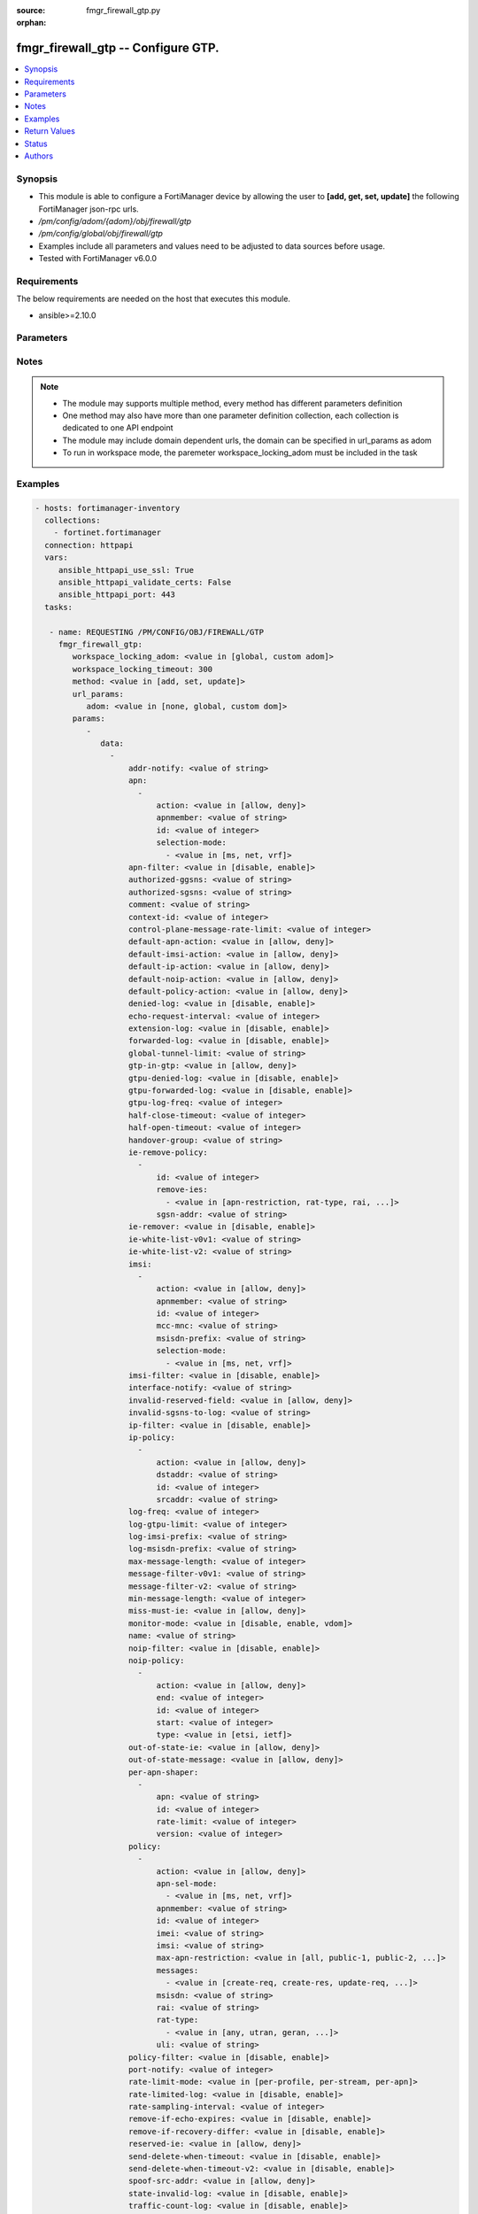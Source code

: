 :source: fmgr_firewall_gtp.py

:orphan:

.. _fmgr_firewall_gtp:

fmgr_firewall_gtp -- Configure GTP.
+++++++++++++++++++++++++++++++++++

.. versionadded:: 2.10

.. contents::
   :local:
   :depth: 1


Synopsis
--------

- This module is able to configure a FortiManager device by allowing the user to **[add, get, set, update]** the following FortiManager json-rpc urls.
- `/pm/config/adom/{adom}/obj/firewall/gtp`
- `/pm/config/global/obj/firewall/gtp`
- Examples include all parameters and values need to be adjusted to data sources before usage.
- Tested with FortiManager v6.0.0


Requirements
------------
The below requirements are needed on the host that executes this module.

- ansible>=2.10.0



Parameters
----------

.. raw:: html

 <ul>
 <li><span class="li-head">workspace_locking_adom</span> - Acquire the workspace lock if FortiManager is running in workspace mode <span class="li-normal">type: str</span> <span class="li-required">required: false</span> <span class="li-normal"> choices: global, custom dom</span> </li>
 <li><span class="li-head">workspace_locking_timeout</span> - The maximum time in seconds to wait for other users to release workspace lock <span class="li-normal">type: integer</span> <span class="li-required">required: false</span>  <span class="li-normal">default: 300</span> </li>
 <li><span class="li-head">url_params</span> - parameters in url path <span class="li-normal">type: dict</span> <span class="li-required">required: true</span></li>
 <ul class="ul-self">
 <li><span class="li-head">adom</span> - the domain prefix <span class="li-normal">type: str</span> <span class="li-normal"> choices: none, global, custom dom</span></li>
 </ul>
 <li><span class="li-head">parameters for method: [add, set, update]</span> - Configure GTP.</li>
 <ul class="ul-self">
 <li><span class="li-head">data</span> - No description for the parameter <span class="li-normal">type: array</span> <ul class="ul-self">
 <li><span class="li-head">addr-notify</span> - overbilling notify address <span class="li-normal">type: str</span> </li>
 <li><span class="li-head">apn</span> - No description for the parameter <span class="li-normal">type: array</span> <ul class="ul-self">
 <li><span class="li-head">action</span> - Action. <span class="li-normal">type: str</span>  <span class="li-normal">choices: [allow, deny]</span> </li>
 <li><span class="li-head">apnmember</span> - APN member. <span class="li-normal">type: str</span> </li>
 <li><span class="li-head">id</span> - ID. <span class="li-normal">type: int</span> </li>
 <li><span class="li-head">selection-mode</span> - No description for the parameter <span class="li-normal">type: array</span> <ul class="ul-self">
 <li><span class="li-head">{no-name}</span> - No description for the parameter <span class="li-normal">type: str</span>  <span class="li-normal">choices: [ms, net, vrf]</span> </li>
 </ul>
 </ul>
 <li><span class="li-head">apn-filter</span> - apn filter <span class="li-normal">type: str</span>  <span class="li-normal">choices: [disable, enable]</span> </li>
 <li><span class="li-head">authorized-ggsns</span> - Authorized GGSN group <span class="li-normal">type: str</span> </li>
 <li><span class="li-head">authorized-sgsns</span> - Authorized SGSN group <span class="li-normal">type: str</span> </li>
 <li><span class="li-head">comment</span> - Comment. <span class="li-normal">type: str</span> </li>
 <li><span class="li-head">context-id</span> - Overbilling context. <span class="li-normal">type: int</span> </li>
 <li><span class="li-head">control-plane-message-rate-limit</span> - control plane message rate limit <span class="li-normal">type: int</span> </li>
 <li><span class="li-head">default-apn-action</span> - default apn action <span class="li-normal">type: str</span>  <span class="li-normal">choices: [allow, deny]</span> </li>
 <li><span class="li-head">default-imsi-action</span> - default imsi action <span class="li-normal">type: str</span>  <span class="li-normal">choices: [allow, deny]</span> </li>
 <li><span class="li-head">default-ip-action</span> - default action for encapsulated IP traffic <span class="li-normal">type: str</span>  <span class="li-normal">choices: [allow, deny]</span> </li>
 <li><span class="li-head">default-noip-action</span> - default action for encapsulated non-IP traffic <span class="li-normal">type: str</span>  <span class="li-normal">choices: [allow, deny]</span> </li>
 <li><span class="li-head">default-policy-action</span> - default advanced policy action <span class="li-normal">type: str</span>  <span class="li-normal">choices: [allow, deny]</span> </li>
 <li><span class="li-head">denied-log</span> - log denied <span class="li-normal">type: str</span>  <span class="li-normal">choices: [disable, enable]</span> </li>
 <li><span class="li-head">echo-request-interval</span> - echo request interval (in seconds) <span class="li-normal">type: int</span> </li>
 <li><span class="li-head">extension-log</span> - log in extension format <span class="li-normal">type: str</span>  <span class="li-normal">choices: [disable, enable]</span> </li>
 <li><span class="li-head">forwarded-log</span> - log forwarded <span class="li-normal">type: str</span>  <span class="li-normal">choices: [disable, enable]</span> </li>
 <li><span class="li-head">global-tunnel-limit</span> - Global tunnel limit. <span class="li-normal">type: str</span> </li>
 <li><span class="li-head">gtp-in-gtp</span> - gtp in gtp <span class="li-normal">type: str</span>  <span class="li-normal">choices: [allow, deny]</span> </li>
 <li><span class="li-head">gtpu-denied-log</span> - Enable/disable logging of denied GTP-U packets. <span class="li-normal">type: str</span>  <span class="li-normal">choices: [disable, enable]</span> </li>
 <li><span class="li-head">gtpu-forwarded-log</span> - Enable/disable logging of forwarded GTP-U packets. <span class="li-normal">type: str</span>  <span class="li-normal">choices: [disable, enable]</span> </li>
 <li><span class="li-head">gtpu-log-freq</span> - Logging of frequency of GTP-U packets. <span class="li-normal">type: int</span> </li>
 <li><span class="li-head">half-close-timeout</span> - Half-close tunnel timeout (in seconds). <span class="li-normal">type: int</span> </li>
 <li><span class="li-head">half-open-timeout</span> - Half-open tunnel timeout (in seconds). <span class="li-normal">type: int</span> </li>
 <li><span class="li-head">handover-group</span> - Handover SGSN group <span class="li-normal">type: str</span> </li>
 <li><span class="li-head">ie-remove-policy</span> - No description for the parameter <span class="li-normal">type: array</span> <ul class="ul-self">
 <li><span class="li-head">id</span> - ID. <span class="li-normal">type: int</span> </li>
 <li><span class="li-head">remove-ies</span> - No description for the parameter <span class="li-normal">type: array</span> <ul class="ul-self">
 <li><span class="li-head">{no-name}</span> - No description for the parameter <span class="li-normal">type: str</span>  <span class="li-normal">choices: [apn-restriction, rat-type, rai, uli, imei]</span> </li>
 </ul>
 <li><span class="li-head">sgsn-addr</span> - SGSN address name. <span class="li-normal">type: str</span> </li>
 </ul>
 <li><span class="li-head">ie-remover</span> - IE removal policy. <span class="li-normal">type: str</span>  <span class="li-normal">choices: [disable, enable]</span> </li>
 <li><span class="li-head">ie-white-list-v0v1</span> - IE white list. <span class="li-normal">type: str</span> </li>
 <li><span class="li-head">ie-white-list-v2</span> - IE white list. <span class="li-normal">type: str</span> </li>
 <li><span class="li-head">imsi</span> - No description for the parameter <span class="li-normal">type: array</span> <ul class="ul-self">
 <li><span class="li-head">action</span> - Action. <span class="li-normal">type: str</span>  <span class="li-normal">choices: [allow, deny]</span> </li>
 <li><span class="li-head">apnmember</span> - APN member. <span class="li-normal">type: str</span> </li>
 <li><span class="li-head">id</span> - ID. <span class="li-normal">type: int</span> </li>
 <li><span class="li-head">mcc-mnc</span> - MCC MNC. <span class="li-normal">type: str</span> </li>
 <li><span class="li-head">msisdn-prefix</span> - MSISDN prefix. <span class="li-normal">type: str</span> </li>
 <li><span class="li-head">selection-mode</span> - No description for the parameter <span class="li-normal">type: array</span> <ul class="ul-self">
 <li><span class="li-head">{no-name}</span> - No description for the parameter <span class="li-normal">type: str</span>  <span class="li-normal">choices: [ms, net, vrf]</span> </li>
 </ul>
 </ul>
 <li><span class="li-head">imsi-filter</span> - imsi filter <span class="li-normal">type: str</span>  <span class="li-normal">choices: [disable, enable]</span> </li>
 <li><span class="li-head">interface-notify</span> - overbilling interface <span class="li-normal">type: str</span> </li>
 <li><span class="li-head">invalid-reserved-field</span> - Invalid reserved field in GTP header <span class="li-normal">type: str</span>  <span class="li-normal">choices: [allow, deny]</span> </li>
 <li><span class="li-head">invalid-sgsns-to-log</span> - Invalid SGSN group to be logged <span class="li-normal">type: str</span> </li>
 <li><span class="li-head">ip-filter</span> - IP filter for encapsulted traffic <span class="li-normal">type: str</span>  <span class="li-normal">choices: [disable, enable]</span> </li>
 <li><span class="li-head">ip-policy</span> - No description for the parameter <span class="li-normal">type: array</span> <ul class="ul-self">
 <li><span class="li-head">action</span> - Action. <span class="li-normal">type: str</span>  <span class="li-normal">choices: [allow, deny]</span> </li>
 <li><span class="li-head">dstaddr</span> - Destination address name. <span class="li-normal">type: str</span> </li>
 <li><span class="li-head">id</span> - ID. <span class="li-normal">type: int</span> </li>
 <li><span class="li-head">srcaddr</span> - Source address name. <span class="li-normal">type: str</span> </li>
 </ul>
 <li><span class="li-head">log-freq</span> - Logging of frequency of GTP-C packets. <span class="li-normal">type: int</span> </li>
 <li><span class="li-head">log-gtpu-limit</span> - the user data log limit (0-512 bytes) <span class="li-normal">type: int</span> </li>
 <li><span class="li-head">log-imsi-prefix</span> - IMSI prefix for selective logging. <span class="li-normal">type: str</span> </li>
 <li><span class="li-head">log-msisdn-prefix</span> - the msisdn prefix for selective logging <span class="li-normal">type: str</span> </li>
 <li><span class="li-head">max-message-length</span> - max message length <span class="li-normal">type: int</span> </li>
 <li><span class="li-head">message-filter-v0v1</span> - Message filter. <span class="li-normal">type: str</span> </li>
 <li><span class="li-head">message-filter-v2</span> - Message filter. <span class="li-normal">type: str</span> </li>
 <li><span class="li-head">min-message-length</span> - min message length <span class="li-normal">type: int</span> </li>
 <li><span class="li-head">miss-must-ie</span> - Missing mandatory information element <span class="li-normal">type: str</span>  <span class="li-normal">choices: [allow, deny]</span> </li>
 <li><span class="li-head">monitor-mode</span> - GTP monitor mode <span class="li-normal">type: str</span>  <span class="li-normal">choices: [disable, enable, vdom]</span> </li>
 <li><span class="li-head">name</span> - Profile name. <span class="li-normal">type: str</span> </li>
 <li><span class="li-head">noip-filter</span> - non-IP filter for encapsulted traffic <span class="li-normal">type: str</span>  <span class="li-normal">choices: [disable, enable]</span> </li>
 <li><span class="li-head">noip-policy</span> - No description for the parameter <span class="li-normal">type: array</span> <ul class="ul-self">
 <li><span class="li-head">action</span> - Action. <span class="li-normal">type: str</span>  <span class="li-normal">choices: [allow, deny]</span> </li>
 <li><span class="li-head">end</span> - End of protocol range (0 - 255). <span class="li-normal">type: int</span> </li>
 <li><span class="li-head">id</span> - ID. <span class="li-normal">type: int</span> </li>
 <li><span class="li-head">start</span> - Start of protocol range (0 - 255). <span class="li-normal">type: int</span> </li>
 <li><span class="li-head">type</span> - Protocol field type. <span class="li-normal">type: str</span>  <span class="li-normal">choices: [etsi, ietf]</span> </li>
 </ul>
 <li><span class="li-head">out-of-state-ie</span> - Out of state information element. <span class="li-normal">type: str</span>  <span class="li-normal">choices: [allow, deny]</span> </li>
 <li><span class="li-head">out-of-state-message</span> - Out of state GTP message <span class="li-normal">type: str</span>  <span class="li-normal">choices: [allow, deny]</span> </li>
 <li><span class="li-head">per-apn-shaper</span> - No description for the parameter <span class="li-normal">type: array</span> <ul class="ul-self">
 <li><span class="li-head">apn</span> - APN name. <span class="li-normal">type: str</span> </li>
 <li><span class="li-head">id</span> - ID. <span class="li-normal">type: int</span> </li>
 <li><span class="li-head">rate-limit</span> - Rate limit (packets/s) for create PDP context request. <span class="li-normal">type: int</span> </li>
 <li><span class="li-head">version</span> - GTP version number: 0 or 1. <span class="li-normal">type: int</span> </li>
 </ul>
 <li><span class="li-head">policy</span> - No description for the parameter <span class="li-normal">type: array</span> <ul class="ul-self">
 <li><span class="li-head">action</span> - Action. <span class="li-normal">type: str</span>  <span class="li-normal">choices: [allow, deny]</span> </li>
 <li><span class="li-head">apn-sel-mode</span> - No description for the parameter <span class="li-normal">type: array</span> <ul class="ul-self">
 <li><span class="li-head">{no-name}</span> - No description for the parameter <span class="li-normal">type: str</span>  <span class="li-normal">choices: [ms, net, vrf]</span> </li>
 </ul>
 <li><span class="li-head">apnmember</span> - APN member. <span class="li-normal">type: str</span> </li>
 <li><span class="li-head">id</span> - ID. <span class="li-normal">type: int</span> </li>
 <li><span class="li-head">imei</span> - IMEI(SV) pattern. <span class="li-normal">type: str</span> </li>
 <li><span class="li-head">imsi</span> - IMSI prefix. <span class="li-normal">type: str</span> </li>
 <li><span class="li-head">max-apn-restriction</span> - Maximum APN restriction value. <span class="li-normal">type: str</span>  <span class="li-normal">choices: [all, public-1, public-2, private-1, private-2]</span> </li>
 <li><span class="li-head">messages</span> - No description for the parameter <span class="li-normal">type: array</span> <ul class="ul-self">
 <li><span class="li-head">{no-name}</span> - No description for the parameter <span class="li-normal">type: str</span>  <span class="li-normal">choices: [create-req, create-res, update-req, update-res]</span> </li>
 </ul>
 <li><span class="li-head">msisdn</span> - MSISDN prefix. <span class="li-normal">type: str</span> </li>
 <li><span class="li-head">rai</span> - RAI pattern. <span class="li-normal">type: str</span> </li>
 <li><span class="li-head">rat-type</span> - No description for the parameter <span class="li-normal">type: array</span> <ul class="ul-self">
 <li><span class="li-head">{no-name}</span> - No description for the parameter <span class="li-normal">type: str</span>  <span class="li-normal">choices: [any, utran, geran, wlan, gan, hspa, eutran, virtual, nbiot]</span> </li>
 </ul>
 <li><span class="li-head">uli</span> - ULI pattern. <span class="li-normal">type: str</span> </li>
 </ul>
 <li><span class="li-head">policy-filter</span> - Advanced policy filter <span class="li-normal">type: str</span>  <span class="li-normal">choices: [disable, enable]</span> </li>
 <li><span class="li-head">port-notify</span> - overbilling notify port <span class="li-normal">type: int</span> </li>
 <li><span class="li-head">rate-limit-mode</span> - GTP rate limit mode. <span class="li-normal">type: str</span>  <span class="li-normal">choices: [per-profile, per-stream, per-apn]</span> </li>
 <li><span class="li-head">rate-limited-log</span> - log rate limited <span class="li-normal">type: str</span>  <span class="li-normal">choices: [disable, enable]</span> </li>
 <li><span class="li-head">rate-sampling-interval</span> - rate sampling interval (1-3600 seconds) <span class="li-normal">type: int</span> </li>
 <li><span class="li-head">remove-if-echo-expires</span> - remove if echo response expires <span class="li-normal">type: str</span>  <span class="li-normal">choices: [disable, enable]</span> </li>
 <li><span class="li-head">remove-if-recovery-differ</span> - remove upon different Recovery IE <span class="li-normal">type: str</span>  <span class="li-normal">choices: [disable, enable]</span> </li>
 <li><span class="li-head">reserved-ie</span> - reserved information element <span class="li-normal">type: str</span>  <span class="li-normal">choices: [allow, deny]</span> </li>
 <li><span class="li-head">send-delete-when-timeout</span> - send DELETE request to path endpoints when GTPv0/v1 tunnel timeout. <span class="li-normal">type: str</span>  <span class="li-normal">choices: [disable, enable]</span> </li>
 <li><span class="li-head">send-delete-when-timeout-v2</span> - send DELETE request to path endpoints when GTPv2 tunnel timeout. <span class="li-normal">type: str</span>  <span class="li-normal">choices: [disable, enable]</span> </li>
 <li><span class="li-head">spoof-src-addr</span> - Spoofed source address for Mobile Station. <span class="li-normal">type: str</span>  <span class="li-normal">choices: [allow, deny]</span> </li>
 <li><span class="li-head">state-invalid-log</span> - log state invalid <span class="li-normal">type: str</span>  <span class="li-normal">choices: [disable, enable]</span> </li>
 <li><span class="li-head">traffic-count-log</span> - log tunnel traffic counter <span class="li-normal">type: str</span>  <span class="li-normal">choices: [disable, enable]</span> </li>
 <li><span class="li-head">tunnel-limit</span> - tunnel limit <span class="li-normal">type: int</span> </li>
 <li><span class="li-head">tunnel-limit-log</span> - tunnel limit <span class="li-normal">type: str</span>  <span class="li-normal">choices: [disable, enable]</span> </li>
 <li><span class="li-head">tunnel-timeout</span> - Established tunnel timeout (in seconds). <span class="li-normal">type: int</span> </li>
 <li><span class="li-head">unknown-version-action</span> - action for unknown gtp version <span class="li-normal">type: str</span>  <span class="li-normal">choices: [allow, deny]</span> </li>
 <li><span class="li-head">user-plane-message-rate-limit</span> - user plane message rate limit <span class="li-normal">type: int</span> </li>
 <li><span class="li-head">warning-threshold</span> - Warning threshold for rate limiting (0 - 99 percent). <span class="li-normal">type: int</span> </li>
 </ul>
 </ul>
 <li><span class="li-head">parameters for method: [get]</span> - Configure GTP.</li>
 <ul class="ul-self">
 <li><span class="li-head">attr</span> - The name of the attribute to retrieve its datasource. <span class="li-normal">type: str</span> </li>
 <li><span class="li-head">fields</span> - No description for the parameter <span class="li-normal">type: array</span> <ul class="ul-self">
 <li><span class="li-head">{no-name}</span> - No description for the parameter <span class="li-normal">type: array</span> <ul class="ul-self">
 <li><span class="li-head">{no-name}</span> - No description for the parameter <span class="li-normal">type: str</span>  <span class="li-normal">choices: [addr-notify, apn-filter, authorized-ggsns, authorized-sgsns, comment, context-id, control-plane-message-rate-limit, default-apn-action, default-imsi-action, default-ip-action, default-noip-action, default-policy-action, denied-log, echo-request-interval, extension-log, forwarded-log, global-tunnel-limit, gtp-in-gtp, gtpu-denied-log, gtpu-forwarded-log, gtpu-log-freq, half-close-timeout, half-open-timeout, handover-group, ie-remover, ie-white-list-v0v1, ie-white-list-v2, imsi-filter, interface-notify, invalid-reserved-field, invalid-sgsns-to-log, ip-filter, log-freq, log-gtpu-limit, log-imsi-prefix, log-msisdn-prefix, max-message-length, message-filter-v0v1, message-filter-v2, min-message-length, miss-must-ie, monitor-mode, name, noip-filter, out-of-state-ie, out-of-state-message, policy-filter, port-notify, rate-limit-mode, rate-limited-log, rate-sampling-interval, remove-if-echo-expires, remove-if-recovery-differ, reserved-ie, send-delete-when-timeout, send-delete-when-timeout-v2, spoof-src-addr, state-invalid-log, traffic-count-log, tunnel-limit, tunnel-limit-log, tunnel-timeout, unknown-version-action, user-plane-message-rate-limit, warning-threshold]</span> </li>
 </ul>
 </ul>
 <li><span class="li-head">filter</span> - No description for the parameter <span class="li-normal">type: array</span> <ul class="ul-self">
 <li><span class="li-head">{no-name}</span> - No description for the parameter <span class="li-normal">type: str</span> </li>
 </ul>
 <li><span class="li-head">get used</span> - No description for the parameter <span class="li-normal">type: int</span> </li>
 <li><span class="li-head">loadsub</span> - Enable or disable the return of any sub-objects. <span class="li-normal">type: int</span> </li>
 <li><span class="li-head">option</span> - Set fetch option for the request. <span class="li-normal">type: str</span>  <span class="li-normal">choices: [count, object member, datasrc, get reserved, syntax]</span> </li>
 <li><span class="li-head">range</span> - No description for the parameter <span class="li-normal">type: array</span> <ul class="ul-self">
 <li><span class="li-head">{no-name}</span> - No description for the parameter <span class="li-normal">type: int</span> </li>
 </ul>
 <li><span class="li-head">sortings</span> - No description for the parameter <span class="li-normal">type: array</span> <ul class="ul-self">
 <li><span class="li-head">{attr_name}</span> - No description for the parameter <span class="li-normal">type: int</span>  <span class="li-normal">choices: [1, -1]</span> </li>
 </ul>
 </ul>
 </ul>






Notes
-----
.. note::

   - The module may supports multiple method, every method has different parameters definition

   - One method may also have more than one parameter definition collection, each collection is dedicated to one API endpoint

   - The module may include domain dependent urls, the domain can be specified in url_params as adom

   - To run in workspace mode, the paremeter workspace_locking_adom must be included in the task

Examples
--------

.. code-block:: yaml+jinja

 - hosts: fortimanager-inventory
   collections:
     - fortinet.fortimanager
   connection: httpapi
   vars:
      ansible_httpapi_use_ssl: True
      ansible_httpapi_validate_certs: False
      ansible_httpapi_port: 443
   tasks:

    - name: REQUESTING /PM/CONFIG/OBJ/FIREWALL/GTP
      fmgr_firewall_gtp:
         workspace_locking_adom: <value in [global, custom adom]>
         workspace_locking_timeout: 300
         method: <value in [add, set, update]>
         url_params:
            adom: <value in [none, global, custom dom]>
         params:
            -
               data:
                 -
                     addr-notify: <value of string>
                     apn:
                       -
                           action: <value in [allow, deny]>
                           apnmember: <value of string>
                           id: <value of integer>
                           selection-mode:
                             - <value in [ms, net, vrf]>
                     apn-filter: <value in [disable, enable]>
                     authorized-ggsns: <value of string>
                     authorized-sgsns: <value of string>
                     comment: <value of string>
                     context-id: <value of integer>
                     control-plane-message-rate-limit: <value of integer>
                     default-apn-action: <value in [allow, deny]>
                     default-imsi-action: <value in [allow, deny]>
                     default-ip-action: <value in [allow, deny]>
                     default-noip-action: <value in [allow, deny]>
                     default-policy-action: <value in [allow, deny]>
                     denied-log: <value in [disable, enable]>
                     echo-request-interval: <value of integer>
                     extension-log: <value in [disable, enable]>
                     forwarded-log: <value in [disable, enable]>
                     global-tunnel-limit: <value of string>
                     gtp-in-gtp: <value in [allow, deny]>
                     gtpu-denied-log: <value in [disable, enable]>
                     gtpu-forwarded-log: <value in [disable, enable]>
                     gtpu-log-freq: <value of integer>
                     half-close-timeout: <value of integer>
                     half-open-timeout: <value of integer>
                     handover-group: <value of string>
                     ie-remove-policy:
                       -
                           id: <value of integer>
                           remove-ies:
                             - <value in [apn-restriction, rat-type, rai, ...]>
                           sgsn-addr: <value of string>
                     ie-remover: <value in [disable, enable]>
                     ie-white-list-v0v1: <value of string>
                     ie-white-list-v2: <value of string>
                     imsi:
                       -
                           action: <value in [allow, deny]>
                           apnmember: <value of string>
                           id: <value of integer>
                           mcc-mnc: <value of string>
                           msisdn-prefix: <value of string>
                           selection-mode:
                             - <value in [ms, net, vrf]>
                     imsi-filter: <value in [disable, enable]>
                     interface-notify: <value of string>
                     invalid-reserved-field: <value in [allow, deny]>
                     invalid-sgsns-to-log: <value of string>
                     ip-filter: <value in [disable, enable]>
                     ip-policy:
                       -
                           action: <value in [allow, deny]>
                           dstaddr: <value of string>
                           id: <value of integer>
                           srcaddr: <value of string>
                     log-freq: <value of integer>
                     log-gtpu-limit: <value of integer>
                     log-imsi-prefix: <value of string>
                     log-msisdn-prefix: <value of string>
                     max-message-length: <value of integer>
                     message-filter-v0v1: <value of string>
                     message-filter-v2: <value of string>
                     min-message-length: <value of integer>
                     miss-must-ie: <value in [allow, deny]>
                     monitor-mode: <value in [disable, enable, vdom]>
                     name: <value of string>
                     noip-filter: <value in [disable, enable]>
                     noip-policy:
                       -
                           action: <value in [allow, deny]>
                           end: <value of integer>
                           id: <value of integer>
                           start: <value of integer>
                           type: <value in [etsi, ietf]>
                     out-of-state-ie: <value in [allow, deny]>
                     out-of-state-message: <value in [allow, deny]>
                     per-apn-shaper:
                       -
                           apn: <value of string>
                           id: <value of integer>
                           rate-limit: <value of integer>
                           version: <value of integer>
                     policy:
                       -
                           action: <value in [allow, deny]>
                           apn-sel-mode:
                             - <value in [ms, net, vrf]>
                           apnmember: <value of string>
                           id: <value of integer>
                           imei: <value of string>
                           imsi: <value of string>
                           max-apn-restriction: <value in [all, public-1, public-2, ...]>
                           messages:
                             - <value in [create-req, create-res, update-req, ...]>
                           msisdn: <value of string>
                           rai: <value of string>
                           rat-type:
                             - <value in [any, utran, geran, ...]>
                           uli: <value of string>
                     policy-filter: <value in [disable, enable]>
                     port-notify: <value of integer>
                     rate-limit-mode: <value in [per-profile, per-stream, per-apn]>
                     rate-limited-log: <value in [disable, enable]>
                     rate-sampling-interval: <value of integer>
                     remove-if-echo-expires: <value in [disable, enable]>
                     remove-if-recovery-differ: <value in [disable, enable]>
                     reserved-ie: <value in [allow, deny]>
                     send-delete-when-timeout: <value in [disable, enable]>
                     send-delete-when-timeout-v2: <value in [disable, enable]>
                     spoof-src-addr: <value in [allow, deny]>
                     state-invalid-log: <value in [disable, enable]>
                     traffic-count-log: <value in [disable, enable]>
                     tunnel-limit: <value of integer>
                     tunnel-limit-log: <value in [disable, enable]>
                     tunnel-timeout: <value of integer>
                     unknown-version-action: <value in [allow, deny]>
                     user-plane-message-rate-limit: <value of integer>
                     warning-threshold: <value of integer>

    - name: REQUESTING /PM/CONFIG/OBJ/FIREWALL/GTP
      fmgr_firewall_gtp:
         workspace_locking_adom: <value in [global, custom adom]>
         workspace_locking_timeout: 300
         method: <value in [get]>
         url_params:
            adom: <value in [none, global, custom dom]>
         params:
            -
               attr: <value of string>
               fields:
                 -
                    - <value in [addr-notify, apn-filter, authorized-ggsns, ...]>
               filter:
                 - <value of string>
               get used: <value of integer>
               loadsub: <value of integer>
               option: <value in [count, object member, datasrc, ...]>
               range:
                 - <value of integer>
               sortings:
                 -
                     varidic.attr_name: <value in [1, -1]>



Return Values
-------------


Common return values are documented: https://docs.ansible.com/ansible/latest/reference_appendices/common_return_values.html#common-return-values, the following are the fields unique to this module:


.. raw:: html

 <ul>
 <li><span class="li-return"> return values for method: [add, set, update]</span> </li>
 <ul class="ul-self">
 <li><span class="li-return">status</span>
 - No description for the parameter <span class="li-normal">type: dict</span> <ul class="ul-self">
 <li> <span class="li-return"> code </span> - No description for the parameter <span class="li-normal">type: int</span>  </li>
 <li> <span class="li-return"> message </span> - No description for the parameter <span class="li-normal">type: str</span>  </li>
 </ul>
 <li><span class="li-return">url</span>
 - No description for the parameter <span class="li-normal">type: str</span>  <span class="li-normal">example: /pm/config/adom/{adom}/obj/firewall/gtp</span>  </li>
 </ul>
 <li><span class="li-return"> return values for method: [get]</span> </li>
 <ul class="ul-self">
 <li><span class="li-return">data</span>
 - No description for the parameter <span class="li-normal">type: array</span> <ul class="ul-self">
 <li> <span class="li-return"> addr-notify </span> - overbilling notify address <span class="li-normal">type: str</span>  </li>
 <li> <span class="li-return"> apn </span> - No description for the parameter <span class="li-normal">type: array</span> <ul class="ul-self">
 <li> <span class="li-return"> action </span> - Action. <span class="li-normal">type: str</span>  </li>
 <li> <span class="li-return"> apnmember </span> - APN member. <span class="li-normal">type: str</span>  </li>
 <li> <span class="li-return"> id </span> - ID. <span class="li-normal">type: int</span>  </li>
 <li> <span class="li-return"> selection-mode </span> - No description for the parameter <span class="li-normal">type: array</span> <ul class="ul-self">
 <li><span class="li-return">{no-name}</span> - No description for the parameter <span class="li-normal">type: str</span>  </li>
 </ul>
 </ul>
 <li> <span class="li-return"> apn-filter </span> - apn filter <span class="li-normal">type: str</span>  </li>
 <li> <span class="li-return"> authorized-ggsns </span> - Authorized GGSN group <span class="li-normal">type: str</span>  </li>
 <li> <span class="li-return"> authorized-sgsns </span> - Authorized SGSN group <span class="li-normal">type: str</span>  </li>
 <li> <span class="li-return"> comment </span> - Comment. <span class="li-normal">type: str</span>  </li>
 <li> <span class="li-return"> context-id </span> - Overbilling context. <span class="li-normal">type: int</span>  </li>
 <li> <span class="li-return"> control-plane-message-rate-limit </span> - control plane message rate limit <span class="li-normal">type: int</span>  </li>
 <li> <span class="li-return"> default-apn-action </span> - default apn action <span class="li-normal">type: str</span>  </li>
 <li> <span class="li-return"> default-imsi-action </span> - default imsi action <span class="li-normal">type: str</span>  </li>
 <li> <span class="li-return"> default-ip-action </span> - default action for encapsulated IP traffic <span class="li-normal">type: str</span>  </li>
 <li> <span class="li-return"> default-noip-action </span> - default action for encapsulated non-IP traffic <span class="li-normal">type: str</span>  </li>
 <li> <span class="li-return"> default-policy-action </span> - default advanced policy action <span class="li-normal">type: str</span>  </li>
 <li> <span class="li-return"> denied-log </span> - log denied <span class="li-normal">type: str</span>  </li>
 <li> <span class="li-return"> echo-request-interval </span> - echo request interval (in seconds) <span class="li-normal">type: int</span>  </li>
 <li> <span class="li-return"> extension-log </span> - log in extension format <span class="li-normal">type: str</span>  </li>
 <li> <span class="li-return"> forwarded-log </span> - log forwarded <span class="li-normal">type: str</span>  </li>
 <li> <span class="li-return"> global-tunnel-limit </span> - Global tunnel limit. <span class="li-normal">type: str</span>  </li>
 <li> <span class="li-return"> gtp-in-gtp </span> - gtp in gtp <span class="li-normal">type: str</span>  </li>
 <li> <span class="li-return"> gtpu-denied-log </span> - Enable/disable logging of denied GTP-U packets. <span class="li-normal">type: str</span>  </li>
 <li> <span class="li-return"> gtpu-forwarded-log </span> - Enable/disable logging of forwarded GTP-U packets. <span class="li-normal">type: str</span>  </li>
 <li> <span class="li-return"> gtpu-log-freq </span> - Logging of frequency of GTP-U packets. <span class="li-normal">type: int</span>  </li>
 <li> <span class="li-return"> half-close-timeout </span> - Half-close tunnel timeout (in seconds). <span class="li-normal">type: int</span>  </li>
 <li> <span class="li-return"> half-open-timeout </span> - Half-open tunnel timeout (in seconds). <span class="li-normal">type: int</span>  </li>
 <li> <span class="li-return"> handover-group </span> - Handover SGSN group <span class="li-normal">type: str</span>  </li>
 <li> <span class="li-return"> ie-remove-policy </span> - No description for the parameter <span class="li-normal">type: array</span> <ul class="ul-self">
 <li> <span class="li-return"> id </span> - ID. <span class="li-normal">type: int</span>  </li>
 <li> <span class="li-return"> remove-ies </span> - No description for the parameter <span class="li-normal">type: array</span> <ul class="ul-self">
 <li><span class="li-return">{no-name}</span> - No description for the parameter <span class="li-normal">type: str</span>  </li>
 </ul>
 <li> <span class="li-return"> sgsn-addr </span> - SGSN address name. <span class="li-normal">type: str</span>  </li>
 </ul>
 <li> <span class="li-return"> ie-remover </span> - IE removal policy. <span class="li-normal">type: str</span>  </li>
 <li> <span class="li-return"> ie-white-list-v0v1 </span> - IE white list. <span class="li-normal">type: str</span>  </li>
 <li> <span class="li-return"> ie-white-list-v2 </span> - IE white list. <span class="li-normal">type: str</span>  </li>
 <li> <span class="li-return"> imsi </span> - No description for the parameter <span class="li-normal">type: array</span> <ul class="ul-self">
 <li> <span class="li-return"> action </span> - Action. <span class="li-normal">type: str</span>  </li>
 <li> <span class="li-return"> apnmember </span> - APN member. <span class="li-normal">type: str</span>  </li>
 <li> <span class="li-return"> id </span> - ID. <span class="li-normal">type: int</span>  </li>
 <li> <span class="li-return"> mcc-mnc </span> - MCC MNC. <span class="li-normal">type: str</span>  </li>
 <li> <span class="li-return"> msisdn-prefix </span> - MSISDN prefix. <span class="li-normal">type: str</span>  </li>
 <li> <span class="li-return"> selection-mode </span> - No description for the parameter <span class="li-normal">type: array</span> <ul class="ul-self">
 <li><span class="li-return">{no-name}</span> - No description for the parameter <span class="li-normal">type: str</span>  </li>
 </ul>
 </ul>
 <li> <span class="li-return"> imsi-filter </span> - imsi filter <span class="li-normal">type: str</span>  </li>
 <li> <span class="li-return"> interface-notify </span> - overbilling interface <span class="li-normal">type: str</span>  </li>
 <li> <span class="li-return"> invalid-reserved-field </span> - Invalid reserved field in GTP header <span class="li-normal">type: str</span>  </li>
 <li> <span class="li-return"> invalid-sgsns-to-log </span> - Invalid SGSN group to be logged <span class="li-normal">type: str</span>  </li>
 <li> <span class="li-return"> ip-filter </span> - IP filter for encapsulted traffic <span class="li-normal">type: str</span>  </li>
 <li> <span class="li-return"> ip-policy </span> - No description for the parameter <span class="li-normal">type: array</span> <ul class="ul-self">
 <li> <span class="li-return"> action </span> - Action. <span class="li-normal">type: str</span>  </li>
 <li> <span class="li-return"> dstaddr </span> - Destination address name. <span class="li-normal">type: str</span>  </li>
 <li> <span class="li-return"> id </span> - ID. <span class="li-normal">type: int</span>  </li>
 <li> <span class="li-return"> srcaddr </span> - Source address name. <span class="li-normal">type: str</span>  </li>
 </ul>
 <li> <span class="li-return"> log-freq </span> - Logging of frequency of GTP-C packets. <span class="li-normal">type: int</span>  </li>
 <li> <span class="li-return"> log-gtpu-limit </span> - the user data log limit (0-512 bytes) <span class="li-normal">type: int</span>  </li>
 <li> <span class="li-return"> log-imsi-prefix </span> - IMSI prefix for selective logging. <span class="li-normal">type: str</span>  </li>
 <li> <span class="li-return"> log-msisdn-prefix </span> - the msisdn prefix for selective logging <span class="li-normal">type: str</span>  </li>
 <li> <span class="li-return"> max-message-length </span> - max message length <span class="li-normal">type: int</span>  </li>
 <li> <span class="li-return"> message-filter-v0v1 </span> - Message filter. <span class="li-normal">type: str</span>  </li>
 <li> <span class="li-return"> message-filter-v2 </span> - Message filter. <span class="li-normal">type: str</span>  </li>
 <li> <span class="li-return"> min-message-length </span> - min message length <span class="li-normal">type: int</span>  </li>
 <li> <span class="li-return"> miss-must-ie </span> - Missing mandatory information element <span class="li-normal">type: str</span>  </li>
 <li> <span class="li-return"> monitor-mode </span> - GTP monitor mode <span class="li-normal">type: str</span>  </li>
 <li> <span class="li-return"> name </span> - Profile name. <span class="li-normal">type: str</span>  </li>
 <li> <span class="li-return"> noip-filter </span> - non-IP filter for encapsulted traffic <span class="li-normal">type: str</span>  </li>
 <li> <span class="li-return"> noip-policy </span> - No description for the parameter <span class="li-normal">type: array</span> <ul class="ul-self">
 <li> <span class="li-return"> action </span> - Action. <span class="li-normal">type: str</span>  </li>
 <li> <span class="li-return"> end </span> - End of protocol range (0 - 255). <span class="li-normal">type: int</span>  </li>
 <li> <span class="li-return"> id </span> - ID. <span class="li-normal">type: int</span>  </li>
 <li> <span class="li-return"> start </span> - Start of protocol range (0 - 255). <span class="li-normal">type: int</span>  </li>
 <li> <span class="li-return"> type </span> - Protocol field type. <span class="li-normal">type: str</span>  </li>
 </ul>
 <li> <span class="li-return"> out-of-state-ie </span> - Out of state information element. <span class="li-normal">type: str</span>  </li>
 <li> <span class="li-return"> out-of-state-message </span> - Out of state GTP message <span class="li-normal">type: str</span>  </li>
 <li> <span class="li-return"> per-apn-shaper </span> - No description for the parameter <span class="li-normal">type: array</span> <ul class="ul-self">
 <li> <span class="li-return"> apn </span> - APN name. <span class="li-normal">type: str</span>  </li>
 <li> <span class="li-return"> id </span> - ID. <span class="li-normal">type: int</span>  </li>
 <li> <span class="li-return"> rate-limit </span> - Rate limit (packets/s) for create PDP context request. <span class="li-normal">type: int</span>  </li>
 <li> <span class="li-return"> version </span> - GTP version number: 0 or 1. <span class="li-normal">type: int</span>  </li>
 </ul>
 <li> <span class="li-return"> policy </span> - No description for the parameter <span class="li-normal">type: array</span> <ul class="ul-self">
 <li> <span class="li-return"> action </span> - Action. <span class="li-normal">type: str</span>  </li>
 <li> <span class="li-return"> apn-sel-mode </span> - No description for the parameter <span class="li-normal">type: array</span> <ul class="ul-self">
 <li><span class="li-return">{no-name}</span> - No description for the parameter <span class="li-normal">type: str</span>  </li>
 </ul>
 <li> <span class="li-return"> apnmember </span> - APN member. <span class="li-normal">type: str</span>  </li>
 <li> <span class="li-return"> id </span> - ID. <span class="li-normal">type: int</span>  </li>
 <li> <span class="li-return"> imei </span> - IMEI(SV) pattern. <span class="li-normal">type: str</span>  </li>
 <li> <span class="li-return"> imsi </span> - IMSI prefix. <span class="li-normal">type: str</span>  </li>
 <li> <span class="li-return"> max-apn-restriction </span> - Maximum APN restriction value. <span class="li-normal">type: str</span>  </li>
 <li> <span class="li-return"> messages </span> - No description for the parameter <span class="li-normal">type: array</span> <ul class="ul-self">
 <li><span class="li-return">{no-name}</span> - No description for the parameter <span class="li-normal">type: str</span>  </li>
 </ul>
 <li> <span class="li-return"> msisdn </span> - MSISDN prefix. <span class="li-normal">type: str</span>  </li>
 <li> <span class="li-return"> rai </span> - RAI pattern. <span class="li-normal">type: str</span>  </li>
 <li> <span class="li-return"> rat-type </span> - No description for the parameter <span class="li-normal">type: array</span> <ul class="ul-self">
 <li><span class="li-return">{no-name}</span> - No description for the parameter <span class="li-normal">type: str</span>  </li>
 </ul>
 <li> <span class="li-return"> uli </span> - ULI pattern. <span class="li-normal">type: str</span>  </li>
 </ul>
 <li> <span class="li-return"> policy-filter </span> - Advanced policy filter <span class="li-normal">type: str</span>  </li>
 <li> <span class="li-return"> port-notify </span> - overbilling notify port <span class="li-normal">type: int</span>  </li>
 <li> <span class="li-return"> rate-limit-mode </span> - GTP rate limit mode. <span class="li-normal">type: str</span>  </li>
 <li> <span class="li-return"> rate-limited-log </span> - log rate limited <span class="li-normal">type: str</span>  </li>
 <li> <span class="li-return"> rate-sampling-interval </span> - rate sampling interval (1-3600 seconds) <span class="li-normal">type: int</span>  </li>
 <li> <span class="li-return"> remove-if-echo-expires </span> - remove if echo response expires <span class="li-normal">type: str</span>  </li>
 <li> <span class="li-return"> remove-if-recovery-differ </span> - remove upon different Recovery IE <span class="li-normal">type: str</span>  </li>
 <li> <span class="li-return"> reserved-ie </span> - reserved information element <span class="li-normal">type: str</span>  </li>
 <li> <span class="li-return"> send-delete-when-timeout </span> - send DELETE request to path endpoints when GTPv0/v1 tunnel timeout. <span class="li-normal">type: str</span>  </li>
 <li> <span class="li-return"> send-delete-when-timeout-v2 </span> - send DELETE request to path endpoints when GTPv2 tunnel timeout. <span class="li-normal">type: str</span>  </li>
 <li> <span class="li-return"> spoof-src-addr </span> - Spoofed source address for Mobile Station. <span class="li-normal">type: str</span>  </li>
 <li> <span class="li-return"> state-invalid-log </span> - log state invalid <span class="li-normal">type: str</span>  </li>
 <li> <span class="li-return"> traffic-count-log </span> - log tunnel traffic counter <span class="li-normal">type: str</span>  </li>
 <li> <span class="li-return"> tunnel-limit </span> - tunnel limit <span class="li-normal">type: int</span>  </li>
 <li> <span class="li-return"> tunnel-limit-log </span> - tunnel limit <span class="li-normal">type: str</span>  </li>
 <li> <span class="li-return"> tunnel-timeout </span> - Established tunnel timeout (in seconds). <span class="li-normal">type: int</span>  </li>
 <li> <span class="li-return"> unknown-version-action </span> - action for unknown gtp version <span class="li-normal">type: str</span>  </li>
 <li> <span class="li-return"> user-plane-message-rate-limit </span> - user plane message rate limit <span class="li-normal">type: int</span>  </li>
 <li> <span class="li-return"> warning-threshold </span> - Warning threshold for rate limiting (0 - 99 percent). <span class="li-normal">type: int</span>  </li>
 </ul>
 <li><span class="li-return">status</span>
 - No description for the parameter <span class="li-normal">type: dict</span> <ul class="ul-self">
 <li> <span class="li-return"> code </span> - No description for the parameter <span class="li-normal">type: int</span>  </li>
 <li> <span class="li-return"> message </span> - No description for the parameter <span class="li-normal">type: str</span>  </li>
 </ul>
 <li><span class="li-return">url</span>
 - No description for the parameter <span class="li-normal">type: str</span>  <span class="li-normal">example: /pm/config/adom/{adom}/obj/firewall/gtp</span>  </li>
 </ul>
 </ul>





Status
------

- This module is not guaranteed to have a backwards compatible interface.


Authors
-------

- Frank Shen (@fshen01)
- Link Zheng (@zhengl)


.. hint::

    If you notice any issues in this documentation, you can create a pull request to improve it.



